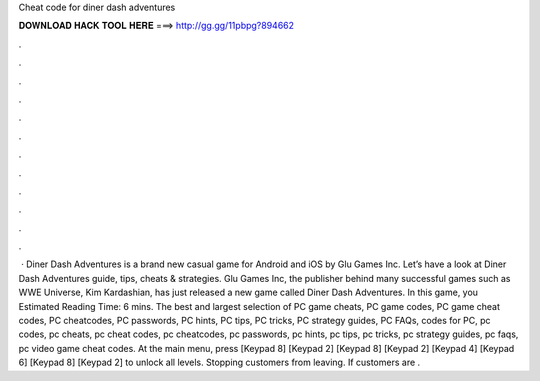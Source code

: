 Cheat code for diner dash adventures

𝐃𝐎𝐖𝐍𝐋𝐎𝐀𝐃 𝐇𝐀𝐂𝐊 𝐓𝐎𝐎𝐋 𝐇𝐄𝐑𝐄 ===> http://gg.gg/11pbpg?894662

.

.

.

.

.

.

.

.

.

.

.

.

 · Diner Dash Adventures is a brand new casual game for Android and iOS by Glu Games Inc. Let’s have a look at Diner Dash Adventures guide, tips, cheats & strategies. Glu Games Inc, the publisher behind many successful games such as WWE Universe, Kim Kardashian, has just released a new game called Diner Dash Adventures. In this game, you Estimated Reading Time: 6 mins. The best and largest selection of PC game cheats, PC game codes, PC game cheat codes, PC cheatcodes, PC passwords, PC hints, PC tips, PC tricks, PC strategy guides, PC FAQs, codes for PC, pc codes, pc cheats, pc cheat codes, pc cheatcodes, pc passwords, pc hints, pc tips, pc tricks, pc strategy guides, pc faqs, pc video game cheat codes. At the main menu, press [Keypad 8] [Keypad 2] [Keypad 8] [Keypad 2] [Keypad 4] [Keypad 6] [Keypad 8] [Keypad 2] to unlock all levels. Stopping customers from leaving. If customers are .